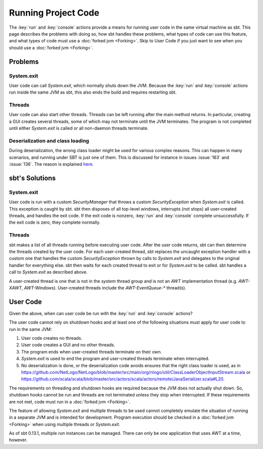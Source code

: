 ====================
Running Project Code
====================

The :key:`run` and :key:`console` actions provide a means for running user
code in the same virtual machine as sbt. This page describes the
problems with doing so, how sbt handles these problems, what types of
code can use this feature, and what types of code must use a :doc:`forked jvm <Forking>`.
Skip to User Code if you just want to see when you should use a :doc:`forked jvm <Forking>`.

Problems
========

System.exit
-----------

User code can call `System.exit`, which normally shuts down the JVM.
Because the :key:`run` and :key:`console` actions run inside the same JVM as
sbt, this also ends the build and requires restarting sbt.

Threads
-------

User code can also start other threads. Threads can be left running
after the main method returns. In particular, creating a GUI creates
several threads, some of which may not terminate until the JVM
terminates. The program is not completed until either `System.exit` is
called or all non-daemon threads terminate.

Deserialization and class loading
---------------------------------

During deserialization, the wrong class loader might be used for various
complex reasons. This can happen in many scenarios, and running under
SBT is just one of them. This is discussed for instance in issues :issue:`163` and
:issue:`136`. The reason is
explained
`here <http://jira.codehaus.org/browse/GROOVY-1627?focusedCommentId=85900#comment-85900>`_.

sbt's Solutions
===============

System.exit
-----------

User code is run with a custom `SecurityManager` that throws a custom
`SecurityException` when `System.exit` is called. This exception is
caught by sbt. sbt then disposes of all top-level windows, interrupts
(not stops) all user-created threads, and handles the exit code. If the
exit code is nonzero, :key:`run` and :key:`console` complete unsuccessfully.
If the exit code is zero, they complete normally.

Threads
-------

sbt makes a list of all threads running before executing user code.
After the user code returns, sbt can then determine the threads created
by the user code. For each user-created thread, sbt replaces the
uncaught exception handler with a custom one that handles the custom
`SecurityException` thrown by calls to `System.exit` and delegates
to the original handler for everything else. sbt then waits for each
created thread to exit or for `System.exit` to be called. sbt handles
a call to `System.exit` as described above.

A user-created thread is one that is not in the `system` thread group
and is not an `AWT` implementation thread (e.g. `AWT-XAWT`,
`AWT-Windows`). User-created threads include the `AWT-EventQueue-*`
thread(s).

User Code
=========

Given the above, when can user code be run with the :key:`run` and
:key:`console` actions?

The user code cannot rely on shutdown hooks and at least one of the
following situations must apply for user code to run in the same JVM:

1. User code creates no threads.
2. User code creates a GUI and no other threads.
3. The program ends when user-created threads terminate on their own.
4. `System.exit` is used to end the program and user-created threads
   terminate when interrupted.
5. No deserialization is done, or the deserialization code avoids
   ensures that the right class loader is used, as in
   https://github.com/NetLogo/NetLogo/blob/master/src/main/org/nlogo/util/ClassLoaderObjectInputStream.scala
   or
   https://github.com/scala/scala/blob/master/src/actors/scala/actors/remote/JavaSerializer.scala#L20.

The requirements on threading and shutdown hooks are required because
the JVM does not actually shut down. So, shutdown hooks cannot be run
and threads are not terminated unless they stop when interrupted. If
these requirements are not met, code must run in a :doc:`forked jvm <Forking>`.

The feature of allowing `System.exit` and multiple threads to be used
cannot completely emulate the situation of running in a separate JVM and
is intended for development. Program execution should be checked in a
:doc:`forked jvm <Forking>` when using multiple threads or `System.exit`.

As of sbt 0.13.1, multiple `run` instances can be managed.  There can
only be one application that uses AWT at a time, however.
